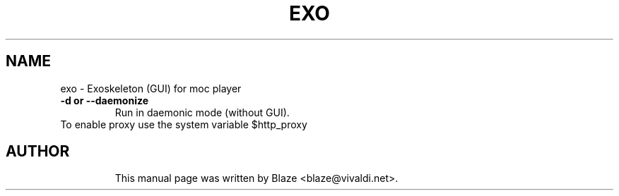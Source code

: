 .TH EXO 1 "May 26, 2016"
.SH NAME
exo \- Exoskeleton (GUI) for moc player
.TP
.B \-d or \-\-daemonize
Run in daemonic mode (without GUI).
.TP
To enable proxy use the system variable $http_proxy
.TP
.SH AUTHOR
This manual page was written by Blaze <blaze@vivaldi.net>.
